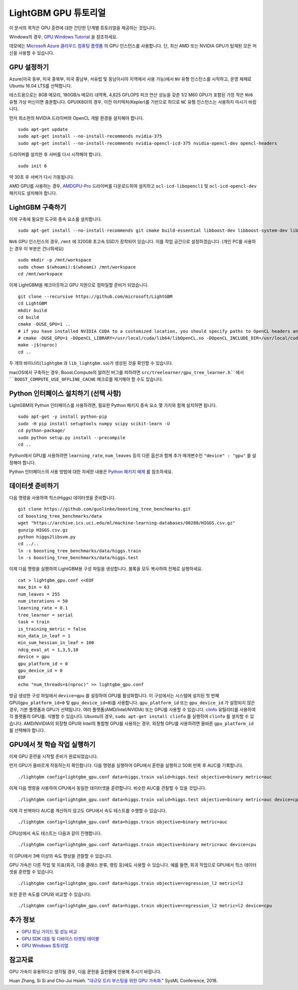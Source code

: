 LightGBM GPU 튜토리얼
=====================

이 문서의 목적은 GPU 훈련에 대한 간단한 단계별 튜토리얼을 제공하는 것입니다.

Windows의 경우, `GPU Windows Tutorial <./GPU-Windows.rst>`__ 을 참조하세요.

데모에는 `Microsoft Azure 클라우드 컴퓨팅 플랫폼`_ 의 GPU 인스턴스를 사용합니다. 단, 최신 AMD 또는 NVIDIA GPU가 탑재된 모든 머신을 사용할 수 있습니다. 

GPU 설정하기
---------

Azure(미국 동부, 미국 중북부, 미국 중남부, 서유럽 및 동남아시아 지역에서 사용 가능)에서 ``NV`` 유형 인스턴스를 시작하고, 운영 체제로 Ubuntu 16.04 LTS를 선택합니다. 

테스트용으로는 8GB 메모리, 180GB/s 메모리 대역폭, 4,825 GFLOPS 피크 연산 성능을 갖춘 1/2 M60 GPU가 포함된 가장 작은 ``NV6`` 유형 가상 머신이면 충분합니다. 
GPU(K80)의 경우, 이전 아키텍처(Kepler)를 기반으로 하므로 ``NC`` 유형 인스턴스는 사용하지 마시기 바랍니다. 

먼저 최소한의 NVIDIA 드라이버와 OpenCL 개발 환경을 설치해야 합니다.

::

    sudo apt-get update
    sudo apt-get install --no-install-recommends nvidia-375
    sudo apt-get install --no-install-recommends nvidia-opencl-icd-375 nvidia-opencl-dev opencl-headers

드라이버를 설치한 후 서버를 다시 시작해야 합니다.

::

    sudo init 6

약 30초 후 서버가 다시 가동됩니다.

AMD GPU를 사용하는 경우, `AMDGPU-Pro`_ 드라이버를 다운로드하여 설치하고 ``ocl-icd-libopencl1`` 및 ``ocl-icd-opencl-dev`` 패키지도 설치해야 합니다.

LightGBM 구축하기
--------------

이제 구축에 필요한 도구와 종속 요소를 설치합니다.

::

    sudo apt-get install --no-install-recommends git cmake build-essential libboost-dev libboost-system-dev libboost-filesystem-dev

``NV6`` GPU 인스턴스의 경우, ``/mnt`` 에 320GB 초고속 SSD가 장착되어 있습니다. 
이를 작업 공간으로 설정하겠습니다. (개인 PC를 사용하는 경우 이 부분은 건너뛰세요)

::

    sudo mkdir -p /mnt/workspace
    sudo chown $(whoami):$(whoami) /mnt/workspace
    cd /mnt/workspace

이제 LightGBM을 체크아웃하고 GPU 지원으로 컴파일할 준비가 되었습니다.

::

    git clone --recursive https://github.com/microsoft/LightGBM
    cd LightGBM
    mkdir build
    cd build
    cmake -DUSE_GPU=1 .. 
    # if you have installed NVIDIA CUDA to a customized location, you should specify paths to OpenCL headers and library like the following:
    # cmake -DUSE_GPU=1 -DOpenCL_LIBRARY=/usr/local/cuda/lib64/libOpenCL.so -DOpenCL_INCLUDE_DIR=/usr/local/cuda/include/ ..
    make -j$(nproc)
    cd ..

두 개의 바이너리(``lightgbm`` 과 ``lib_lightgbm.so``)가 생성된 것을 확인할 수 있습니다.

macOS에서 구축하는 경우, Boost.Compute의 알려진 버그를 피하려면 ``src/treelearner/gpu_tree_learner.h``에서 ``BOOST_COMPUTE_USE_OFFLINE_CACHE`` 매크로를 제거해야 할 수도 있습니다.

Python 인터페이스 설치하기 (선택 사항)
-----------------------------------

LightGBM의 Python 인터페이스를 사용하려면, 필요한 Python 패키지 종속 요소 몇 가지와 함께 설치하면 됩니다.

::

    sudo apt-get -y install python-pip
    sudo -H pip install setuptools numpy scipy scikit-learn -U
    cd python-package/
    sudo python setup.py install --precompile
    cd ..

Python에서 GPU를 사용하려면 ``learning_rate``, ``num_leaves`` 등의 다른 옵션과 함께 추가 매개변수인 ``"device" : "gpu"`` 를 설정해야 합니다. 

Python 인터페이스의 사용 방법에 대한 자세한 내용은 `Python 패키지 예제`_ 를 참조하세요.

데이터셋 준비하기
-------------------

다음 명령을 사용하여 힉스(Higgs) 데이터셋을 준비합니다.

::

    git clone https://github.com/guolinke/boosting_tree_benchmarks.git
    cd boosting_tree_benchmarks/data
    wget "https://archive.ics.uci.edu/ml/machine-learning-databases/00280/HIGGS.csv.gz"
    gunzip HIGGS.csv.gz
    python higgs2libsvm.py
    cd ../..
    ln -s boosting_tree_benchmarks/data/higgs.train
    ln -s boosting_tree_benchmarks/data/higgs.test

이제 다음 명령을 실행하여 LightGBM용 구성 파일을 생성합니다. 블록을 모두 복사하여 전체로 실행하세요.

::

    cat > lightgbm_gpu.conf <<EOF
    max_bin = 63
    num_leaves = 255
    num_iterations = 50
    learning_rate = 0.1
    tree_learner = serial
    task = train
    is_training_metric = false
    min_data_in_leaf = 1
    min_sum_hessian_in_leaf = 100
    ndcg_eval_at = 1,3,5,10
    device = gpu
    gpu_platform_id = 0
    gpu_device_id = 0
    EOF
    echo "num_threads=$(nproc)" >> lightgbm_gpu.conf

방금 생성한 구성 파일에서 ``device=gpu`` 를 설정하여 GPU를 활성화합니다. 
이 구성에서는 시스템에 설치된 첫 번째 GPU(``gpu_platform_id=0`` 및 ``gpu_device_id=0``)를 사용합니다. ``gpu_platform_id`` 또는 ``gpu_device_id`` 가 설정되지 않은 경우, 기본 플랫폼과 GPU가 선택됩니다. 
여러 플랫폼(AMD/Intel/NVIDIA) 또는 GPU를 사용할 수 있습니다. `clinfo`_ 유틸리티를 사용하여 각 플랫폼의 GPU를. 식별할 수 있습니다. Ubuntu의 경우, ``sudo apt-get install clinfo`` 를 실행하여 ``clinfo`` 를 설치할 수 있습니다. AMD/NVIDIA의 외장형 GPU와 Intel의 통합형 GPU를 사용하는 경우, 외장형 GPU를 사용하려면 올바른 ``gpu_platform_id`` 를 선택해야 합니다.

GPU에서 첫 학습 작업 실행하기
-----------------------------------

이제 GPU 훈련을 시작할 준비가 완료되었습니다.

먼저 GPU가 올바르게 작동하는지 확인합니다.
다음 명령을 실행하여 GPU에서 훈련을 실행하고 50회 반복 후 AUC를 기록합니다.

::

    ./lightgbm config=lightgbm_gpu.conf data=higgs.train valid=higgs.test objective=binary metric=auc

이제 다음 명령을 사용하여 CPU에서 동일한 데이터셋을 훈련합니다. 비슷한 AUC를 관찰할 수 있을 것입니다.

::

    ./lightgbm config=lightgbm_gpu.conf data=higgs.train valid=higgs.test objective=binary metric=auc device=cpu

이제 각 반복마다 AUC를 계산하지 않고도 GPU에서 속도 테스트를 수행할 수 있습니다.

::

    ./lightgbm config=lightgbm_gpu.conf data=higgs.train objective=binary metric=auc

CPU상에서 속도 테스트는 다음과 같이 진행합니다.

::

    ./lightgbm config=lightgbm_gpu.conf data=higgs.train objective=binary metric=auc device=cpu

이 GPU에서 3배 이상의 속도 향상을 관찰할 수 있습니다.

GPU 가속은 다른 작업 및 지표(회귀, 다중 클래스 분류, 랭킹 등)에도 사용할 수 있습니다.
예를 들면, 회귀 작업으로 GPU에서 힉스 데이터셋을 훈련할 수 있습니다.

::

    ./lightgbm config=lightgbm_gpu.conf data=higgs.train objective=regression_l2 metric=l2

또한 훈련 속도를 CPU와 비교할 수 있습니다.

::

    ./lightgbm config=lightgbm_gpu.conf data=higgs.train objective=regression_l2 metric=l2 device=cpu

추가 정보
---------------

- `GPU 튜닝 가이드 및 성능 비교 <./GPU-Performance.rst>`__

- `GPU SDK 대응 및 디바이스 타겟팅 테이블 <./GPU-Targets.rst>`__

- `GPU Windows 튜토리얼 <./GPU-Windows.rst>`__

참고자료
---------

GPU 가속이 유용하다고 생각될 경우, 다음 문헌을 출판물에 인용해 주시기 바랍니다. 

Huan Zhang, Si Si and Cho-Jui Hsieh. "`대규모 트리 부스팅을 위한 GPU 가속화`_." SysML Conference, 2018.

.. _Microsoft Azure 클라우드 컴퓨팅 플랫폼: https://azure.microsoft.com/

.. _AMDGPU-Pro: https://www.amd.com/en/support

.. _Python 패키지 예제: https://github.com/microsoft/LightGBM/tree/master/examples/python-guide

.. _대규모 트리 부스팅을 위한 GPU 가속화: https://arxiv.org/abs/1706.08359

.. _clinfo: https://github.com/Oblomov/clinfo
